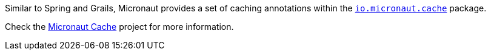 Similar to Spring and Grails, Micronaut provides a set of caching annotations within the
https://micronaut-projects.github.io/micronaut-cache/latest/api/io/micronaut/cache/package-summary.html[`io.micronaut.cache`]
package.

Check the https://micronaut-projects.github.io/micronaut-cache/latest/guide/index.html[Micronaut Cache] project for more
information.

